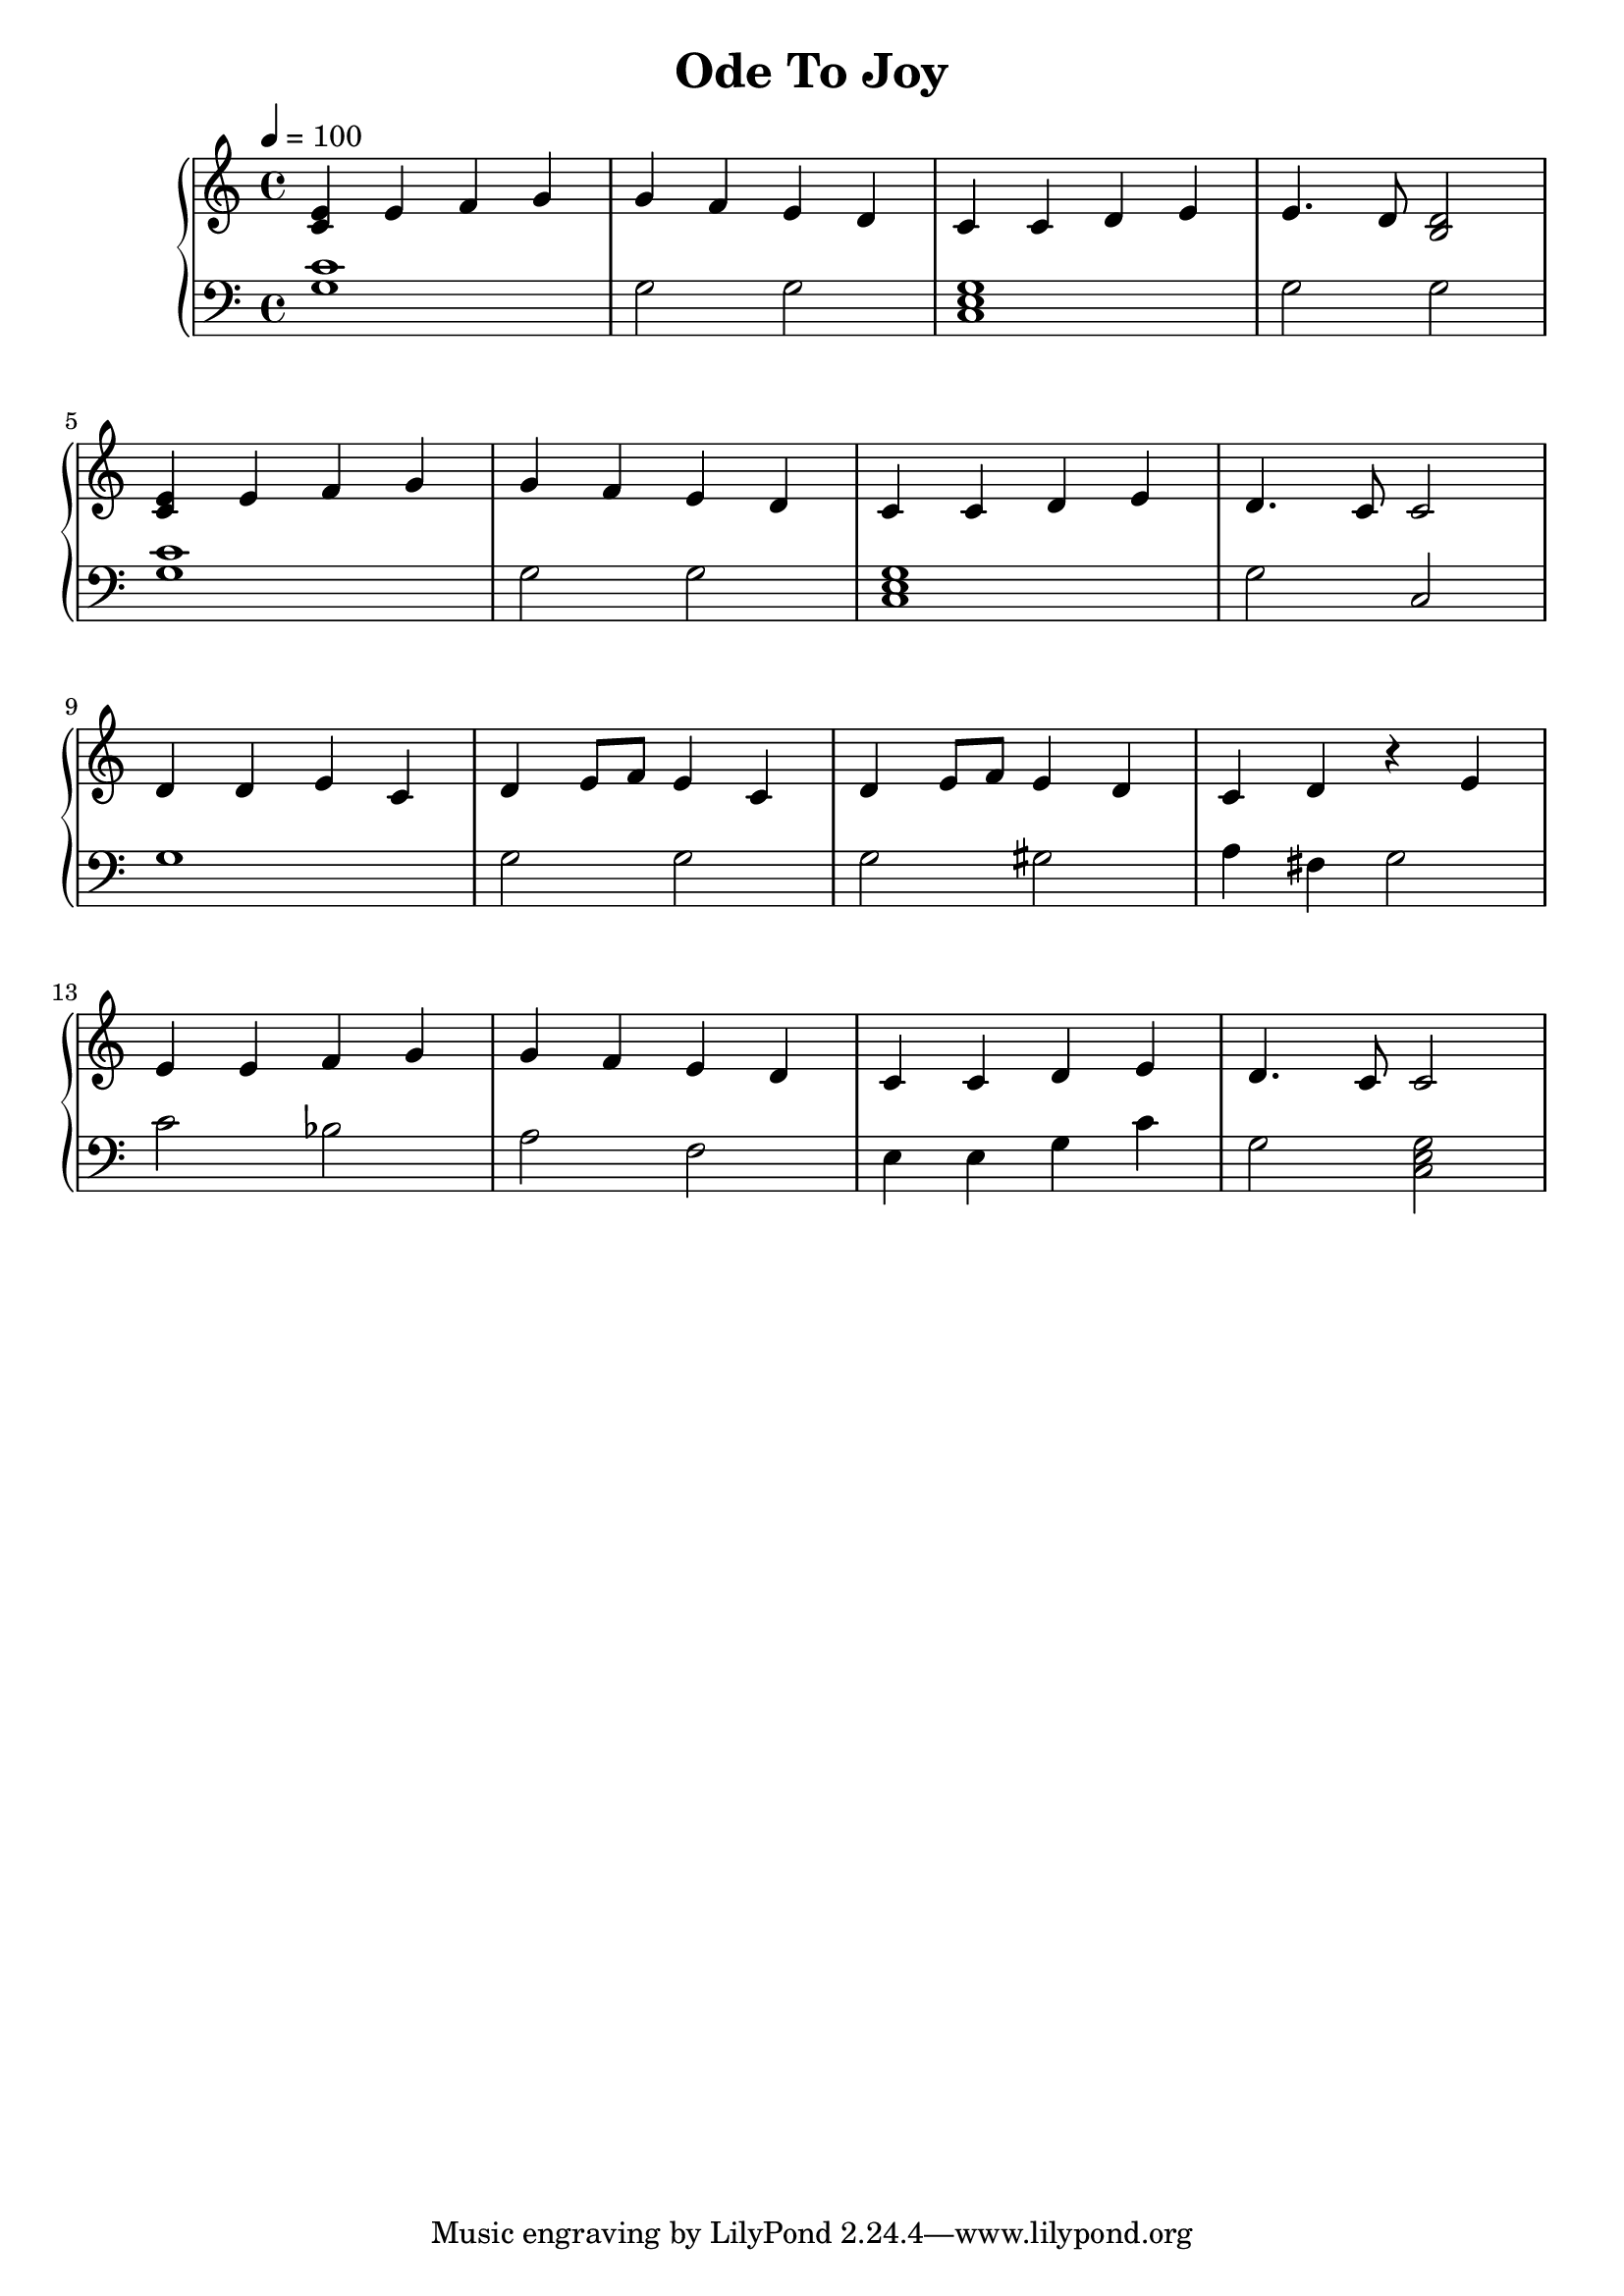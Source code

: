 \header {
  title = "Ode To Joy"
}
\score {
\relative c'' {
  \new PianoStaff <<
      \new Staff {
           \clef treble
           \tempo 4 = 100
           \time 4/4
           \key c \major
           <c, e>4 e4 f4 g4 | g4 f4 e4 d4 | c4 c4 d4 e4 | e4. d8 <b d>2 | \break
           <c e>4 e4 f4 g4 | g4 f4 e4 d4 | c4 c4 d4 e4 | d4. c8 c2 | \break
           d4 d4 e4 c4 | d4 e8 f8 e4 c4 | d4 e8 f8 e4 d4 | c4 d4 r4 e4 | \break
           e4 e4 f4 g4 | g4 f4 e4 d4 | c4 c4 d4 e4 | d4. c8 c2 ||
      }
      \new Staff {
           \clef bass
           \key c \major
           <c g>1 | g2 g2 | <c, e g>1 | g'2 g2 |
           <c g>1 | g2 g2 | <c, e g>1 | g'2 c,2 |
           g'1 | g2 g2 | g2 gis2 | a4 fis4 g2 |
           c2 bes2 | a2 f2 | e4 e4 g4 c4 | g2 <c, e g>2 |
           
      }
  >>
}
\midi {}
\layout {}
}
